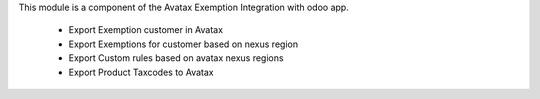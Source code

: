 This module is a component of the Avatax Exemption Integration with odoo app.

  * Export Exemption customer in Avatax
  * Export Exemptions for customer based on nexus region
  * Export Custom rules based on avatax nexus regions
  * Export Product Taxcodes to Avatax
